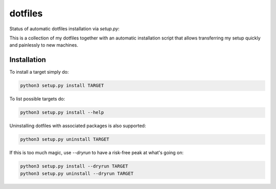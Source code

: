 ========
dotfiles
========

Status of automatic dotfiles installation via `setup.py`:

|Build Status|

This is a collection of my dotfiles together with an automatic installation 
script that allows transferring my setup quickly and painlessly to new machines. 

.. |Build Status| image:: https://travis-ci.org/MFreidank/dotfiles.svg?branch=master
   :target: https://travis-ci.org/MFreidank/dotfiles

Installation
============

To install a target simply do:

.. code-block:: bash

    python3 setup.py install TARGET

To list possible targets do: 

.. code-block:: bash

    python3 setup.py install --help

Uninstalling dotfiles with associated packages is also supported:

.. code-block:: bash

    python3 setup.py uninstall TARGET

If this is too much magic, use `--dryrun` to have a risk-free peak at what's going on:

.. code-block:: bash

    python3 setup.py install --dryrun TARGET
    python3 setup.py uninstall --dryrun TARGET


